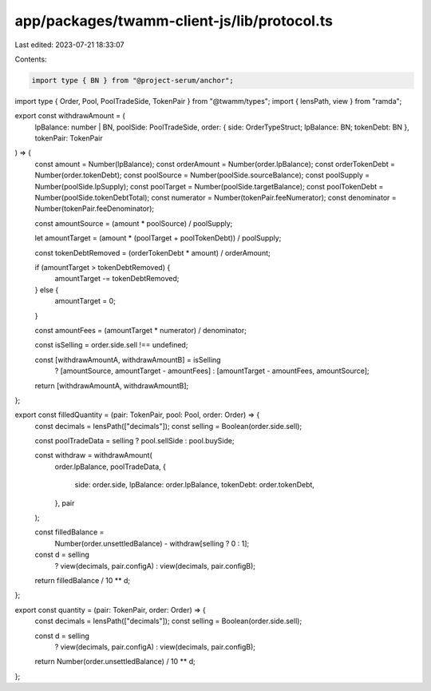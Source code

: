app/packages/twamm-client-js/lib/protocol.ts
============================================

Last edited: 2023-07-21 18:33:07

Contents:

.. code-block:: ts

    import type { BN } from "@project-serum/anchor";
import type { Order, Pool, PoolTradeSide, TokenPair } from "@twamm/types";
import { lensPath, view } from "ramda";

export const withdrawAmount = (
  lpBalance: number | BN,
  poolSide: PoolTradeSide,
  order: { side: OrderTypeStruct; lpBalance: BN; tokenDebt: BN },
  tokenPair: TokenPair
) => {
  const amount = Number(lpBalance);
  const orderAmount = Number(order.lpBalance);
  const orderTokenDebt = Number(order.tokenDebt);
  const poolSource = Number(poolSide.sourceBalance);
  const poolSupply = Number(poolSide.lpSupply);
  const poolTarget = Number(poolSide.targetBalance);
  const poolTokenDebt = Number(poolSide.tokenDebtTotal);
  const numerator = Number(tokenPair.feeNumerator);
  const denominator = Number(tokenPair.feeDenominator);

  const amountSource = (amount * poolSource) / poolSupply;

  let amountTarget = (amount * (poolTarget + poolTokenDebt)) / poolSupply;

  const tokenDebtRemoved = (orderTokenDebt * amount) / orderAmount;

  if (amountTarget > tokenDebtRemoved) {
    amountTarget -= tokenDebtRemoved;
  } else {
    amountTarget = 0;
  }

  const amountFees = (amountTarget * numerator) / denominator;

  const isSelling = order.side.sell !== undefined;

  const [withdrawAmountA, withdrawAmountB] = isSelling
    ? [amountSource, amountTarget - amountFees]
    : [amountTarget - amountFees, amountSource];

  return [withdrawAmountA, withdrawAmountB];
};

export const filledQuantity = (pair: TokenPair, pool: Pool, order: Order) => {
  const decimals = lensPath(["decimals"]);
  const selling = Boolean(order.side.sell);

  const poolTradeData = selling ? pool.sellSide : pool.buySide;

  const withdraw = withdrawAmount(
    order.lpBalance,
    poolTradeData,
    {
      side: order.side,
      lpBalance: order.lpBalance,
      tokenDebt: order.tokenDebt,
    },
    pair
  );

  const filledBalance =
    Number(order.unsettledBalance) - withdraw[selling ? 0 : 1];

  const d = selling
    ? view(decimals, pair.configA)
    : view(decimals, pair.configB);

  return filledBalance / 10 ** d;
};

export const quantity = (pair: TokenPair, order: Order) => {
  const decimals = lensPath(["decimals"]);
  const selling = Boolean(order.side.sell);

  const d = selling
    ? view(decimals, pair.configA)
    : view(decimals, pair.configB);

  return Number(order.unsettledBalance) / 10 ** d;
};


